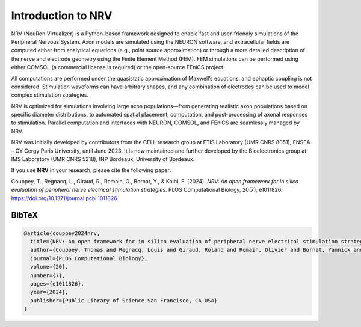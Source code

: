 ===================
Introduction to NRV
===================

NRV (NeuRon Virtualizer) is a Python-based framework designed to enable fast and user-friendly simulations of the Peripheral Nervous System. Axon models are simulated using the NEURON software, and extracellular fields are computed either from analytical equations (e.g., point source approximation) or through a more detailed description of the nerve and electrode geometry using the Finite Element Method (FEM). FEM simulations can be performed using either COMSOL (a commercial license is required) or the open-source FEniCS project.

All computations are performed under the quasistatic approximation of Maxwell’s equations, and ephaptic coupling is not considered. Stimulation waveforms can have arbitrary shapes, and any combination of electrodes can be used to model complex stimulation strategies.

NRV is optimized for simulations involving large axon populations—from generating realistic axon populations based on specific diameter distributions, to automated spatial placement, computation, and post-processing of axonal responses to stimulation. Parallel computation and interfaces with NEURON, COMSOL, and FEniCS are seamlessly managed by NRV.

NRV was initially developed by contributors from the CELL research group at ETIS Laboratory (UMR CNRS 8051), ENSEA – CY Cergy Paris University, until June 2023. It is now maintained and further developed by the Bioelectronics group at IMS Laboratory (UMR CNRS 5218), INP Bordeaux, University of Bordeaux.

If you use **NRV** in your research, please cite the following paper:

Couppey, T., Regnacq, L., Giraud, R., Romain, O., Bornat, Y., & Kolbl, F. (2024). *NRV: An open framework for in silico evaluation of peripheral nerve electrical stimulation strategies*. PLOS Computational Biology, 20(7), e1011826.  
`https://doi.org/10.1371/journal.pcbi.1011826 <https://doi.org/10.1371/journal.pcbi.1011826>`_

BibTeX
------

.. code-block:: bibtex

    @article{couppey2024nrv,
      title={NRV: An open framework for in silico evaluation of peripheral nerve electrical stimulation strategies},
      author={Couppey, Thomas and Regnacq, Louis and Giraud, Roland and Romain, Olivier and Bornat, Yannick and Kolbl, Florian},
      journal={PLOS Computational Biology},
      volume={20},
      number={7},
      pages={e1011826},
      year={2024},
      publisher={Public Library of Science San Francisco, CA USA}
    }
